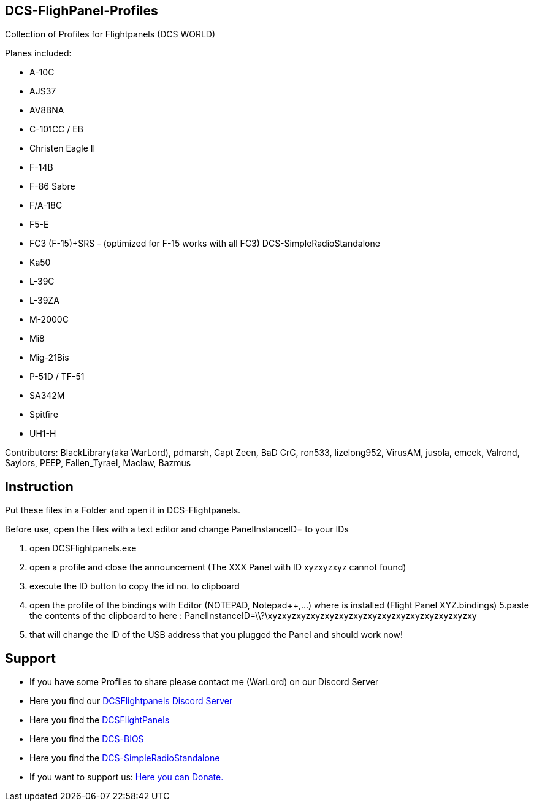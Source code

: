 ifdef::env-github[{set:link-ext:adoc}]
ifndef::env-github[{set:link-ext:html}]

== DCS-FlighPanel-Profiles

Collection of Profiles for Flightpanels (DCS WORLD)

Planes included:

* A-10C
* AJS37
* AV8BNA
* C-101CC / EB
* Christen Eagle II
* F-14B
* F-86 Sabre
* F/A-18C
* F5-E 
* FC3 (F-15)+SRS - (optimized for F-15 works with all FC3) DCS-SimpleRadioStandalone
* Ka50
* L-39C
* L-39ZA
* M-2000C
* Mi8
* Mig-21Bis
* P-51D / TF-51
* SA342M
* Spitfire
* UH1-H

Contributors: BlackLibrary(aka WarLord), pdmarsh, Capt Zeen, BaD CrC, ron533, lizelong952, VirusAM, jusola,
              emcek, Valrond, Saylors, PEEP, Fallen_Tyrael, Maclaw, Bazmus

== Instruction

Put these files in a Folder and open it in DCS-Flightpanels.

Before use, open the files with a text editor and change PanelInstanceID= to your IDs

1. open DCSFlightpanels.exe
2. open a profile and close the announcement (The XXX Panel with ID xyzxyzxyz cannot found)
3. execute the ID button to copy the id no. to clipboard
4. open the profile of the bindings with Editor (NOTEPAD, Notepad++,...) where is installed (Flight Panel XYZ.bindings)
5.paste the contents of the clipboard to here :
PanelInstanceID=\\?\xyzxyzxyzxyzxyzxyzxyzxyzxyzxyzxyzxyzxyzxyzxy
6. that will change the ID of the USB address that you plugged the Panel and should work now!

== Support

* If you have some Profiles to share please contact me (WarLord) on our Discord Server
* Here you find our https://discord.gg/5svGwKX[DCSFlightpanels Discord Server]
* Here you find the https://github.com/DCSFlightpanels/DCSFlightpanels[DCSFlightPanels]
* Here you find the https://github.com/DCSFlightpanels/dcs-bios[DCS-BIOS]
* Here you find the https://github.com/ciribob/DCS-SimpleRadioStandalone[DCS-SimpleRadioStandalone]
* If you want to support us: https://www.paypal.me/jerkerdahlblom[Here you can Donate.] 
